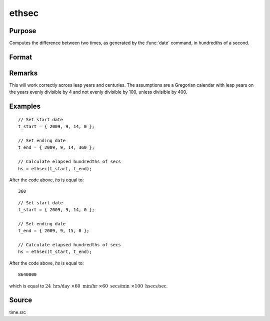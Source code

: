 
ethsec
==============================================

Purpose
----------------

Computes the difference between two times, as generated by
the :func:`date` command, in hundredths of a second.

Format
----------------
.. function:: hs = ethsec(t_start, t_end)

    :param t_start: starting date, in the order:
        yr, mo, day, hundredths of a second.
    :type t_start: 4x1 vector

    :param t_end: ending date, in the order:
        yr, mo, day, hundredths of a second.
        MUST be later date than *tstart*.
    :type t_end: 4x1 vector

    :returns: **hs** (*scalar*) - elapsed time measured in hundredths of
        a second.

Remarks
-------

This will work correctly across leap years and centuries. The
assumptions are a Gregorian calendar with leap years on the years evenly
divisible by 4 and not evenly divisible by 100, unless divisible by 400.


Examples
----------------

::

    // Set start date
    t_start = { 2009, 9, 14, 0 };
    
    // Set ending date
    t_end = { 2009, 9, 14, 360 };
    
    // Calculate elapsed hundredths of secs
    hs = ethsec(t_start, t_end);

After the code above, *hs* is equal to:

::

    360

::

    // Set start date
    t_start = { 2009, 9, 14, 0 };
    
    // Set ending date
    t_end = { 2009, 9, 15, 0 };
    
    // Calculate elapsed hundredths of secs
    hs = ethsec(t_start, t_end);

After the code above, *hs* is equal to:

::

    8640000

which is equal to :math:`24 \text{ hrs/day } \times 60 \text{ min/hr } \times 60 \text{ secs/min } \times 100 \text{ hsecs/sec}`.

Source
------

time.src

.. seealso:: Functions :func:`dayinyr`

